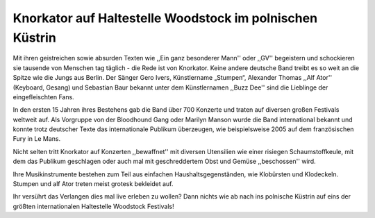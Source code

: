 Knorkator auf Haltestelle Woodstock im polnischen Küstrin
---------------------------------------------------------

Mit ihren geistreichen sowie absurden Texten wie ,,Ein ganz besonderer Mann'' oder ,,GV''
begeistern und schockieren sie tausende von Menschen tag täglich - die Rede ist
von Knorkator. Keine andere deutsche Band treibt es so weit an die Spitze wie die
Jungs aus Berlin. Der Sänger Gero Ivers, Künstlername „Stumpen“,
Alexander Thomas ,,Alf Ator'' (Keyboard, Gesang) und  Sebastian Baur bekannt unter
dem Künstlernamen ,,Buzz Dee'' sind die Lieblinge der eingefleischten Fans. 

In den ersten 15 Jahren ihres Bestehens gab die Band über 700 Konzerte und
traten auf diversen großen Festivals weltweit auf. Als Vorgruppe von der
Bloodhound Gang oder Marilyn Manson wurde die Band international bekannt und
konnte trotz deutscher Texte das internationale Publikum überzeugen, wie
beispielsweise 2005 auf dem französischen Fury in Le Mans.

Nicht selten tritt Knorkator auf Konzerten ,,bewaffnet'' mit diversen Utensilien
wie einer risiegen Schaumstoffkeule, mit dem das Publikum geschlagen oder
auch mal mit geschreddertem Obst und Gemüse ,,beschossen'' wird.

Ihre Musikinstrumente bestehen zum Teil aus einfachen Haushaltsgegenständen, wie
Klobürsten und Klodeckeln. Stumpen und alf Ator treten meist grotesk bekleidet
auf.

Ihr versührt das Verlangen dies mal live erleben zu wollen? Dann nichts wie ab
nach ins polnische Küstrin auf eins der größten internationalen Haltestelle
Woodstock Festivals!


